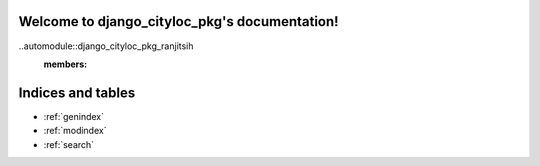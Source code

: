 .. django_cityloc_pkg documentation master file, created by
   sphinx-quickstart on Wed Jan 26 21:10:24 2022.
   You can adapt this file completely to your liking, but it should at least
   contain the root `toctree` directive.

Welcome to django_cityloc_pkg's documentation!
==============================================

..automodule::django_cityloc_pkg_ranjitsih
   :members:


Indices and tables
==================

* :ref:`genindex`
* :ref:`modindex`
* :ref:`search`

